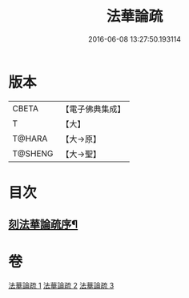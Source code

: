 #+TITLE: 法華論疏 
#+DATE: 2016-06-08 13:27:50.193114

* 版本
 |     CBETA|【電子佛典集成】|
 |         T|【大】     |
 |    T@HARA|【大→原】   |
 |   T@SHENG|【大→聖】   |

* 目次
** [[file:KR6d0128_001.txt::001-0785a3][刻法華論疏序¶]]

* 卷
[[file:KR6d0128_001.txt][法華論疏 1]]
[[file:KR6d0128_002.txt][法華論疏 2]]
[[file:KR6d0128_003.txt][法華論疏 3]]

